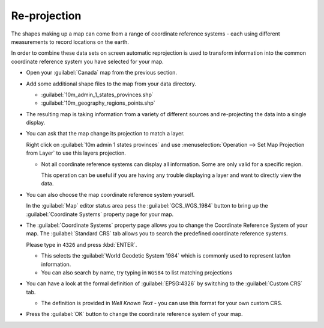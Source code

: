 Re-projection
-------------

The shapes making up a map can come from a range of coordinate reference systems - each using different measurements
to record locations on the earth. 

In order to combine these data sets on screen automatic reprojection is used to transform information
into the common coordinate reference system you have selected for your map.

* Open your :guilabel:`Canada` map from the previous section.

* Add some additional shape files to the map from your data directory.
  
  * :guilabel:`10m_admin_1_states_provinces.shp`
  * :guilabel:`10m_geography_regions_points.shp`

* The resulting map is taking information from a variety of different sources
  and re-projecting the data into a single display.
  
  |reproject_nad83_png|

* You can ask that the map change its projection to match a layer.

  Right click on :guilabel:`10m admin 1 states provinces` and use
  :menuselection:`Operation --> Set Map Projection from Layer`
  to use this layers projection.
  
  |reproject_wgs84_png|
  
  * Not all coordinate reference systems can display all information. Some
    are only valid for a specific region.
    
    This operation can be useful if you are having any trouble displaying
    a layer and want to directly view the data.

* You can also choose the map coordinate reference system yourself.
  
  In the :guilabel:`Map` editor status area pess the :guilabel:`GCS_WGS_1984` button
  to bring up the :guilabel:`Coordinate Systems` property page for your map.
  
* The :guilabel:`Coordinate Systems` property page allows you to change the Coordinate Reference
  System of your map. The :guilabel:`Standard CRS` tab allows you to search the predefined coordinate reference systems.
  
  Please type in ``4326`` and press :kbd:`ENTER`.
  
  |crs_standard_png|
  
  * This selects the :guilabel:`World Geodetic System 1984` which is commonly
    used to represent lat/lon information.
  
  * You can also search by name, try typing in ``WGS84`` to list matching projections

* You can have a look at the formal definition of :guilabel:`EPSG:4326` by
  switching to the :guilabel:`Custom CRS` tab.
  
  |crs_custom_png|
  
  * The definition is provided in *Well Known Text* - you can use this format for your own custom CRS.

* Press the :guilabel:`OK` button to change the coordinate reference system of your map.

.. |reproject_wgs84_png| image:: images/reproject_wgs84.png
   :width: 9.029cm
   :height: 6.181cm


.. |crs_custom_png| image:: images/crs_custom.png
   :width: 12.73cm
   :height: 8.14cm


.. |reproject_nad83_png| image:: images/reproject_nad83.png
   :width: 8.999cm
   :height: 6.181cm


.. |crs_standard_png| image:: images/crs_standard.png
   :width: 12.73cm
   :height: 8.14cm

